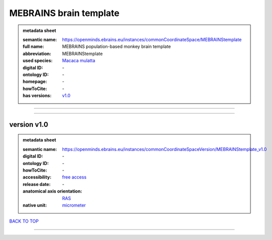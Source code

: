 #######################
MEBRAINS brain template
#######################

.. admonition:: metadata sheet

   :semantic name: https://openminds.ebrains.eu/instances/commonCoordinateSpace/MEBRAINStemplate
   :full name: MEBRAINS population-based monkey brain template
   :abbreviation: MEBRAINStemplate
   :used species: `Macaca mulatta <https://openminds-documentation.readthedocs.io/en/latest/libraries/terminologies/species.html#macaca-mulatta>`_
   :digital ID: \-
   :ontology ID: \-
   :homepage: \-
   :howToCite: \-
   :has versions: `v1.0 <https://openminds-documentation.readthedocs.io/en/latest/libraries/commonCoordinateSpaces/MEBRAINS%20brain%20template.html#version-v1-0>`_

------------

------------

version v1.0
############

.. admonition:: metadata sheet

   :semantic name: https://openminds.ebrains.eu/instances/commonCoordinateSpaceVersion/MEBRAINStemplate_v1.0

   :digital ID: \-
   :ontology ID: \-
   :howToCite: \-
   :accessibility: `free access <https://openminds-documentation.readthedocs.io/en/latest/libraries/terminologies/productAccessibility.html#free-access>`_
   :release date: \-
   :anatomical axis orientation: `RAS <https://openminds-documentation.readthedocs.io/en/latest/libraries/terminologies/anatomicalAxesOrientation.html#ras>`_
   :native unit: `micrometer <https://openminds-documentation.readthedocs.io/en/latest/libraries/terminologies/unitOfMeasurement.html#micrometer>`_

`BACK TO TOP <MEBRAINS brain template_>`_

------------

